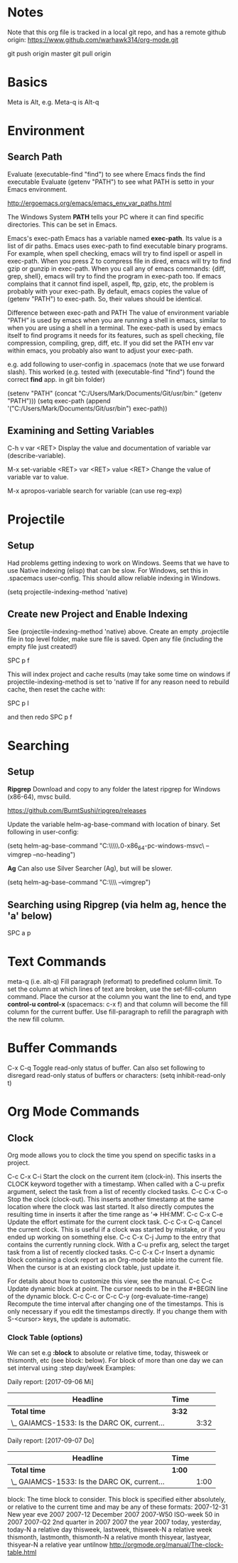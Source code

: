 * Notes

  Note that this org file is tracked in a local git repo, and has a remote github origin:
  https://www.github.com/warhawk314/org-mode.git
  
  git push origin master
  git pull origin

* Basics

  Meta is Alt, e.g. Meta-q is Alt-q

* Environment
   
** Search Path
   
   Evaluate (executable-find "find") to see where Emacs finds the find executable
   Evaluate (getenv "PATH") to see what PATH is setto in your Emacs environment.

   
   http://ergoemacs.org/emacs/emacs_env_var_paths.html
  
   The Windows System *PATH* tells your PC where it can find specific directories.
   This can be set in Emacs.
   
   Emacs's exec-path Emacs has a variable named *exec-path*. Its value is a list
   of dir paths. Emacs uses exec-path to find executable binary programs. For
   example, when spell checking, emacs will try to find ispell or aspell in
   exec-path. When you press Z to compress file in dired, emacs will try to find
   gzip or gunzip in exec-path. When you call any of emacs commands: {diff,
   grep, shell}, emacs will try to find the program in exec-path too. If emacs
   complains that it cannot find ispell, aspell, ftp, gzip, etc, the problem is
   probably with your exec-path. By default, emacs copies the value of (getenv
   "PATH") to exec-path. So, their values should be identical.
   
   Difference between exec-path and PATH The value of environment variable “PATH”
   is used by emacs when you are running a shell in emacs, similar to when you
   are using a shell in a terminal. The exec-path is used by emacs itself to find
   programs it needs for its features, such as spell checking, file compression,
   compiling, grep, diff, etc. If you did set the PATH env var within emacs, you
   probably also want to adjust your exec-path.
   
   e.g. add following to user-config in .spacemacs (note that we use forward slash).
   This worked (e.g. tested with (executable-find "find") found the correct *find* app.
   in git bin folder) 

   (setenv "PATH" (concat "C:/Users/Mark/Documents/Git/usr/bin:" (getenv "PATH")))
   (setq exec-path (append '("C:/Users/Mark/Documents/Git/usr/bin") exec-path))

** Examining and Setting Variables

   C-h v var <RET>
   Display the value and documentation of variable var (describe-variable). 
   
   M-x set-variable <RET> var <RET> value <RET>
   Change the value of variable var to value. 
   
   M-x apropos-variable
   search for variable (can use reg-exp)

* Projectile
** Setup
   Had problems getting indexing to work on Windows. Seems that we have to use Native indexing (elisp) that can be slow.
   For Windows, set this in .spacemacs user-config. This should allow reliable indexing in Windows.

   (setq projectile-indexing-method 'native)
  
** Create new Project and Enable Indexing
   See (projectile-indexing-method 'native) above.
   Create an empty .projectile file in top level folder, make sure file is saved.
   Open any file (including the empty file just created!)

   SPC p f

   This will index project and cache results (may take some time on windows if projectile-indexing-method is set to 'native 
   If for any reason need to rebuild cache, then reset the cache with:

   SPC p I
   
   and then redo SPC p f
   
* Searching
** Setup
*Ripgrep*
Download and copy to any folder the latest ripgrep for Windows (x86-64), mvsc build.

https://github.com/BurntSushi/ripgrep/releases

Update the variable helm-ag-base-command with location of binary. Set following in user-config:

(setq helm-ag-base-command "C:\\Users\\Mark\\Documents\\ripgrep\\ripgrep-0.6.0-x86_64-pc-windows-msvc\\rg --vimgrep --no-heading")

*Ag*
Can also use Silver Searcher (Ag), but will be slower.

(setq helm-ag-base-command "C:\\Users\\Mark\\Documents\\ag --vimgrep")
  
** Searching using Ripgrep (via helm ag, hence the 'a' below)

SPC a p
 
* Text Commands

  meta-q (i.e. alt-q)
  Fill paragraph (reformat) to predefined column limit.
  To set the column at which lines of text are broken, use the set-fill-column command. Place the
  cursor at the column you want the line to end, and type *control-u control-x* (spacemacs: c-x f)
  and that column will become the fill column for the current buffer. Use
  fill-paragraph to refill the paragraph with the new fill column.

* Buffer Commands

  C-x C-q
  Toggle read-only status of buffer. Can also set following to disregard read-only status of buffers or characters:
  (setq inhibit-read-only t)

* Org Mode Commands
  
** Clock

   Org mode allows you to clock the time you spend on specific tasks in a project.
   
   C-c C-x C-i
   Start the clock on the current item (clock-in). This inserts the CLOCK keyword together with a timestamp. 
   When called with a C-u prefix argument, select the task from a list of recently clocked tasks.
   C-c C-x C-o
   Stop the clock (clock-out). This inserts another timestamp at the same location where the clock was last started. It also directly computes the resulting time in inserts it after the time range as ‘=> HH:MM’.
   C-c C-x C-e
   Update the effort estimate for the current clock task.
   C-c C-x C-q
   Cancel the current clock. This is useful if a clock was started by mistake, or if you ended up working on something else.
   C-c C-x C-j
   Jump to the entry that contains the currently running clock. With a C-u prefix arg, select the target task from a list of recently clocked tasks.
   C-c C-x C-r
   Insert a dynamic block containing a clock report as an Org-mode table into the current file. When the cursor is at an existing clock table, just update it.
   
   #+BEGIN: clocktable :maxlevel 2 :emphasize nil :scope file
   #+END: clocktable
   
   For details about how to customize this view, see the manual.
   C-c C-c
   Update dynamic block at point. The cursor needs to be in the #+BEGIN line of the dynamic block. 
   C-c C-c or C-c C-y     (org-evaluate-time-range)
   Recompute the time interval after changing one of the timestamps. 
   This is only necessary if you edit the timestamps directly. If you change them with S-<cursor> keys, the update is automatic. 

*** Clock Table (options)
We can set e.g *:block* to absolute or relative time, today, thisweek or thismonth, etc (see block: below).
For block of more than one day we can set interval using :step day/week 
Examples:
#+BEGIN: clocktable :maxlevel 2 :scope subtree :block today :stepskip0
#+END:
#+BEGIN: clocktable :maxlevel 2 :scope subtree :block thismonth :step day :stepskip0

Daily report: [2017-09-06 Mi]
| Headline                                     | Time   |      |
|----------------------------------------------+--------+------|
| *Total time*                                 | *3:32* |      |
|----------------------------------------------+--------+------|
| \_  GAIAMCS-1533: Is the DARC OK, current... |        | 3:32 |

Daily report: [2017-09-07 Do]
| Headline                                     | Time   |      |
|----------------------------------------------+--------+------|
| *Total time*                                 | *1:00* |      |
|----------------------------------------------+--------+------|
| \_  GAIAMCS-1533: Is the DARC OK, current... |        | 1:00 |

#+END:

block: The time block to consider.  This block is specified either
absolutely, or relative to the current time and may be any of these formats:
  2007-12-31    New year eve 2007
  2007-12       December 2007
  2007-W50      ISO-week 50 in 2007
  2007-Q2       2nd quarter in 2007
  2007          the year 2007
  today, yesterday, today-N          a relative day
  thisweek, lastweek, thisweek-N     a relative week
  thismonth, lastmonth, thismonth-N  a relative month
  thisyear, lastyear, thisyear-N     a relative year
  untilnow
http://orgmode.org/manual/The-clock-table.html
